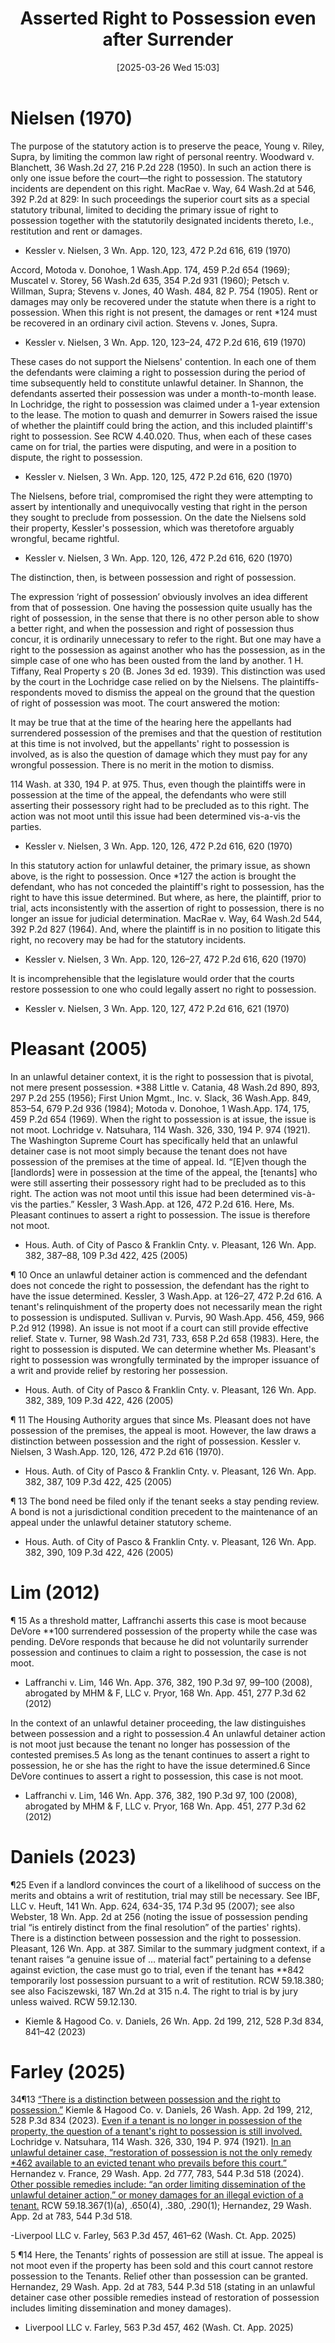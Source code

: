#+title:      Asserted Right to Possession even after Surrender
#+date:       [2025-03-26 Wed 15:03]
#+filetags:   :asserted:possession:right:rlta:surrender:ud:
#+identifier: 20250326T150331

* Nielsen (1970)

The purpose of the statutory action is to preserve the peace, Young v. Riley, Supra, by limiting the common law right of personal reentry. Woodward v. Blanchett, 36 Wash.2d 27, 216 P.2d 228 (1950). In such an action there is only one issue before the court—the right to possession. The statutory incidents are dependent on this right. MacRae v. Way, 64 Wash.2d at 546, 392 P.2d at 829:
In such proceedings the superior court sits as a special statutory tribunal, limited to deciding the primary issue of right to possession together with the statutorily designated incidents thereto, I.e., restitution and rent or damages.
- Kessler v. Nielsen, 3 Wn. App. 120, 123, 472 P.2d 616, 619 (1970)


Accord, Motoda v. Donohoe, 1 Wash.App. 174, 459 P.2d 654 (1969); Muscatel v. Storey, 56 Wash.2d 635, 354 P.2d 931 (1960); Petsch v. Willman, Supra; Stevens v. Jones, 40 Wash. 484, 82 P. 754 (1905). Rent or damages may only be recovered under the statute when there is a right to possession. When this right is not present, the damages or rent *124 must be recovered in an ordinary civil action. Stevens v. Jones, Supra.
- Kessler v. Nielsen, 3 Wn. App. 120, 123–24, 472 P.2d 616, 619 (1970)


These cases do not support the Nielsens' contention. In each one of them the defendants were claiming a right to possession during the period of time subsequently held to constitute unlawful detainer. In Shannon, the defendants asserted their possession was under a month-to-month lease. In Lochridge, the right to possession was claimed under a 1-year extension to the lease. The motion to quash and demurrer in Sowers raised the issue of whether the plaintiff could bring the action, and this included plaintiff's right to possession. See RCW 4.40.020. Thus, when each of these cases came on for trial, the parties were disputing, and were in a position to dispute, the right to possession.
- Kessler v. Nielsen, 3 Wn. App. 120, 125, 472 P.2d 616, 620 (1970)


The Nielsens, before trial, compromised the right they were attempting to assert by intentionally and unequivocally vesting that right in the person they sought to preclude from possession. On the date the Nielsens sold their property, Kessler's possession, which was theretofore arguably wrongful, became rightful.
- Kessler v. Nielsen, 3 Wn. App. 120, 126, 472 P.2d 616, 620 (1970)


The distinction, then, is between possession and right of possession.

The expression ‘right of possession’ obviously involves an idea different from that of possession. One having the possession quite usually has the right of possession, in the sense that there is no other person able to show a better right, and when the possession and right of possession thus concur, it is ordinarily unnecessary to refer to the right. But one may have a right to the possession as against another who has the possession, as in the simple case of one who has been ousted from the land by another.
1 H. Tiffany, Real Property s 20 (B. Jones 3d ed. 1939). This distinction was used by the court in the Lochridge case relied on by the Nielsens. The plaintiffs-respondents moved to dismiss the appeal on the ground that the question of right of possession was moot. The court answered the motion:

It may be true that at the time of the hearing here the appellants had surrendered possession of the premises and that the question of restitution at this time is not involved, but the appellants' right to possession is involved, as is also the question of damage which they must pay for any wrongful possession. There is no merit in the motion to dismiss.

114 Wash. at 330, 194 P. at 975. Thus, even though the plaintiffs were in possession at the time of the appeal, the defendants who were still asserting their possessory right had to be precluded as to this right. The action was not moot until this issue had been determined vis-a-vis the parties.
- Kessler v. Nielsen, 3 Wn. App. 120, 126, 472 P.2d 616, 620 (1970)


In this statutory action for unlawful detainer, the primary issue, as shown above, is the right to possession. Once *127 the action is brought the defendant, who has not conceded the plaintiff's right to possession, has the right to have this issue determined. But where, as here, the plaintiff, prior to trial, acts inconsistently with the assertion of right to possession, there is no longer an issue for judicial determination. MacRae v. Way, 64 Wash.2d 544, 392 P.2d 827 (1964). And, where the plaintiff is in no position to litigate this right, no recovery may be had for the statutory incidents.
- Kessler v. Nielsen, 3 Wn. App. 120, 126–27, 472 P.2d 616, 620 (1970)


It is incomprehensible that the legislature would order that the courts restore possession to one who could legally assert no right to possession.
- Kessler v. Nielsen, 3 Wn. App. 120, 127, 472 P.2d 616, 621 (1970)

* Pleasant (2005)

In an unlawful detainer context, it is the right to possession that is pivotal, not mere present possession. *388 Little v. Catania, 48 Wash.2d 890, 893, 297 P.2d 255 (1956); First Union Mgmt., Inc. v. Slack, 36 Wash.App. 849, 853–54, 679 P.2d 936 (1984); Motoda v. Donohoe, 1 Wash.App. 174, 175, 459 P.2d 654 (1969). When the right to possession is at issue, the issue is not moot. Lochridge v. Natsuhara, 114 Wash. 326, 330, 194 P. 974 (1921). The Washington Supreme Court has specifically held that an unlawful detainer case is not moot simply because the tenant does not have possession of the premises at the time of appeal. Id. “[E]ven though the [landlords] were in possession at the time of the appeal, the [tenants] who were still asserting their possessory right had to be precluded as to this right. The action was not moot until this issue had been determined vis-à-vis the parties.” Kessler, 3 Wash.App. at 126, 472 P.2d 616. Here, Ms. Pleasant continues to assert a right to possession. The issue is therefore not moot.
- Hous. Auth. of City of Pasco & Franklin Cnty. v. Pleasant, 126 Wn. App. 382, 387–88, 109 P.3d 422, 425 (2005)


¶ 10 Once an unlawful detainer action is commenced and the defendant does not concede the right to possession, the defendant has the right to have the issue determined. Kessler, 3 Wash.App. at 126–27, 472 P.2d 616. A tenant's relinquishment of the property does not necessarily mean the right to possession is undisputed. Sullivan v. Purvis, 90 Wash.App. 456, 459, 966 P.2d 912 (1998). An issue is not moot if a court can still provide effective relief. State v. Turner, 98 Wash.2d 731, 733, 658 P.2d 658 (1983). Here, the right to possession is disputed. We can determine whether Ms. Pleasant's right to possession was wrongfully terminated by the improper issuance of a writ and provide relief by restoring her possession.
- Hous. Auth. of City of Pasco & Franklin Cnty. v. Pleasant, 126 Wn. App. 382, 389, 109 P.3d 422, 426 (2005)


¶ 11 The Housing Authority argues that since Ms. Pleasant does not have possession of the premises, the appeal is moot. However, the law draws a distinction between possession and the right of possession. Kessler v. Nielsen, 3 Wash.App. 120, 126, 472 P.2d 616 (1970).
- Hous. Auth. of City of Pasco & Franklin Cnty. v. Pleasant, 126 Wn. App. 382, 387, 109 P.3d 422, 425 (2005)


¶ 13 The bond need be filed only if the tenant seeks a stay pending review. A bond is not a jurisdictional condition precedent to the maintenance of an appeal under the unlawful detainer statutory scheme.
- Hous. Auth. of City of Pasco & Franklin Cnty. v. Pleasant, 126 Wn. App. 382, 390, 109 P.3d 422, 426 (2005)

* Lim (2012)

¶ 15 As a threshold matter, Laffranchi asserts this case is moot because DeVore **100 surrendered possession of the property while the case was pending. DeVore responds that because he did not voluntarily surrender possession and continues to claim a right to possession, the case is not moot.
- Laffranchi v. Lim, 146 Wn. App. 376, 382, 190 P.3d 97, 99–100 (2008), abrogated by MHM & F, LLC v. Pryor, 168 Wn. App. 451, 277 P.3d 62 (2012)

In the context of an unlawful detainer proceeding, the law distinguishes between possession and a right to possession.4 An unlawful detainer action is not moot just because the tenant no longer has possession of the contested premises.5 As long as the tenant continues to assert a right to possession, he or she has the right to have the issue determined.6 Since DeVore continues to assert a right to possession, this case is not moot.
- Laffranchi v. Lim, 146 Wn. App. 376, 382, 190 P.3d 97, 100 (2008), abrogated by MHM & F, LLC v. Pryor, 168 Wn. App. 451, 277 P.3d 62 (2012)

* Daniels (2023)

¶25 Even if a landlord convinces the court of a likelihood of success on the merits and obtains a writ of restitution, trial may still be necessary. See IBF, LLC v. Heuft, 141 Wn. App. 624, 634-35, 174 P.3d 95 (2007); see also Webster, 18 Wn. App. 2d at 256 (noting the issue of possession pending trial “is entirely distinct from the final resolution” of the parties' rights). There is a distinction between possession and the right to possession. Pleasant, 126 Wn. App. at 387. Similar to the summary judgment context, if a tenant raises “a genuine issue of ... material fact” pertaining to a defense against eviction, the case must go to trial, even if the tenant has **842 temporarily lost possession pursuant to a writ of restitution. RCW 59.18.380; see also Faciszewski, 187 Wn.2d at 315 n.4. The right to trial is by jury unless waived. RCW 59.12.130.
- Kiemle & Hagood Co. v. Daniels, 26 Wn. App. 2d 199, 212, 528 P.3d 834, 841–42 (2023)

* Farley (2025)
34¶13 _“There is a distinction between possession and the right to possession.”_ Kiemle & Hagood Co. v. Daniels, 26 Wash. App. 2d 199, 212, 528 P.3d 834 (2023). _Even if a tenant is no longer in possession of the property, the question of a tenant's right to possession is still involved._ Lochridge v. Natsuhara, 114 Wash. 326, 330, 194 P. 974 (1921).  _In an unlawful detainer case, “restoration of possession is not the only remedy *462 available to an evicted tenant who prevails before this court.”_ Hernandez v. France, 29 Wash. App. 2d 777, 783, 544 P.3d 518 (2024). _Other possible remedies include: “an order limiting dissemination of the unlawful detainer action,” or money damages for an illegal eviction of a tenant._ RCW 59.18.367(1)(a), .650(4), .380, .290(1); Hernandez, 29 Wash. App. 2d at 783, 544 P.3d 518.

-Liverpool LLC v. Farley, 563 P.3d 457, 461–62 (Wash. Ct. App. 2025)


5 ¶14 Here, the Tenants’ rights of possession are still at issue. The appeal is not moot even if the property has been sold and this court cannot restore possession to the Tenants. Relief other than possession can be granted. Hernandez, 29 Wash. App. 2d at 783, 544 P.3d 518 (stating in an unlawful detainer case other possible remedies instead of restoration of possession includes limiting dissemination and money damages).

- Liverpool LLC v. Farley, 563 P.3d 457, 462 (Wash. Ct. App. 2025)
